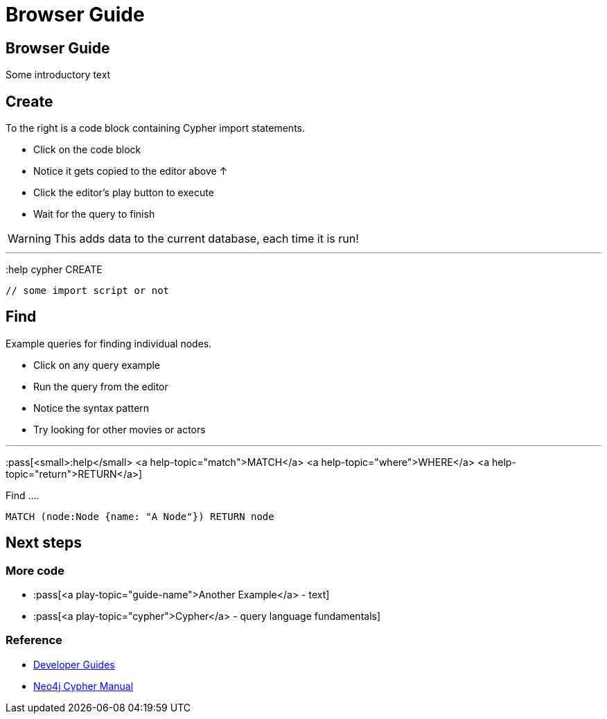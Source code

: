 ﻿= Browser Guide

== Browser Guide

Some introductory text

== Create

To the right is a code block containing Cypher import statements.

* Click on the code block
* Notice it gets copied to the editor above ↑
* Click the editor's play button to execute
* Wait for the query to finish

WARNING: This adds data to the current database, each time it is run!

---

pass:[:help <a help-topic="cypher">cypher</a> <a help-topic="create">CREATE</a>]

[source,cypher]
----
// some import script or not
----

== Find

Example queries for finding individual nodes.

* Click on any query example
* Run the query from the editor
* Notice the syntax pattern
* Try looking for other movies or actors

---

:pass[<small>:help</small> <a help-topic="match">MATCH</a> <a help-topic="where">WHERE</a> <a help-topic="return">RETURN</a>]

.Find ....
[source,cypher]
----
MATCH (node:Node {name: "A Node"}) RETURN node
----


== Next steps

=== More code

* :pass[<a play-topic="guide-name">Another Example</a> - text]
* :pass[<a play-topic="cypher">Cypher</a> - query language fundamentals]

=== Reference

*  https://neo4j.com/developer/[Developer Guides^]
*  https://neo4j.com/docs/cypher-manual[Neo4j Cypher Manual^]
